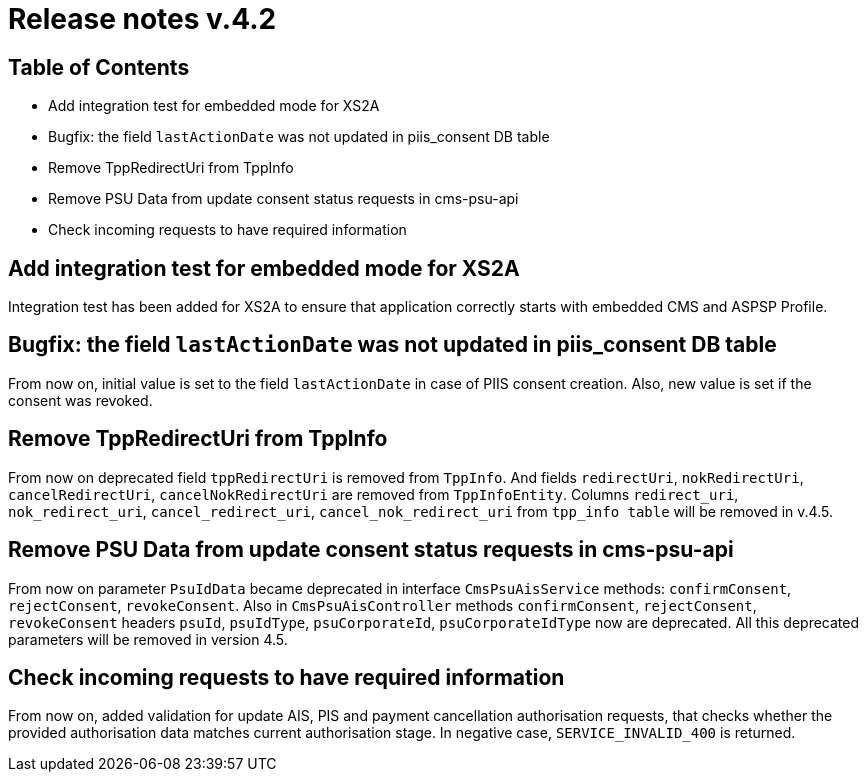 = Release notes v.4.2

== Table of Contents

* Add integration test for embedded mode for XS2A
* Bugfix: the field `lastActionDate` was not updated in piis_consent DB table
* Remove TppRedirectUri from TppInfo
* Remove PSU Data from update consent status requests in cms-psu-api
* Check incoming requests to have required information

== Add integration test for embedded mode for XS2A

Integration test has been added for XS2A to ensure that application correctly starts with embedded CMS and ASPSP Profile.

== Bugfix: the field `lastActionDate` was not updated in piis_consent DB table

From now on, initial value is set to the field `lastActionDate` in case of PIIS consent creation. Also, new value is
set if the consent was revoked.

== Remove TppRedirectUri from TppInfo

From now on deprecated field `tppRedirectUri` is removed from `TppInfo`. And  fields `redirectUri`, `nokRedirectUri`,
`cancelRedirectUri`, `cancelNokRedirectUri` are removed from `TppInfoEntity`. Columns `redirect_uri`, `nok_redirect_uri`,
`cancel_redirect_uri`, `cancel_nok_redirect_uri` from `tpp_info table` will be removed in v.4.5.

== Remove PSU Data from update consent status requests in cms-psu-api

From now on parameter `PsuIdData` became deprecated in interface `CmsPsuAisService` methods: `confirmConsent`,
`rejectConsent`, `revokeConsent`. Also in `CmsPsuAisController` methods `confirmConsent`, `rejectConsent`,
`revokeConsent` headers `psuId`, `psuIdType`, `psuCorporateId`, `psuCorporateIdType` now are deprecated.
All this deprecated parameters will be removed in version 4.5.

== Check incoming requests to have required information
From now on, added validation for update AIS, PIS and payment cancellation authorisation requests, that checks whether
the provided authorisation data matches current authorisation stage. In negative case, `SERVICE_INVALID_400` is returned.
